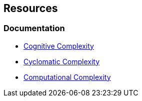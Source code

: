 == Resources

=== Documentation

* https://www.sonarsource.com/docs/CognitiveComplexity.pdf[Cognitive Complexity]
* https://en.wikipedia.org/wiki/Cyclomatic_complexity[Cyclomatic Complexity]
* https://en.wikipedia.org/wiki/Computational_complexity_theory[Computational Complexity]
